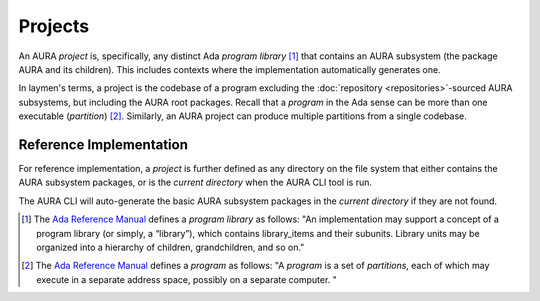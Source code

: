 Projects
========

An AURA *project* is, specifically, any distinct Ada *program library* [#armdef_library]_ that contains an AURA subsystem (the package AURA and its children). This includes contexts where the implementation automatically generates one.

In laymen's terms, a project is the codebase of a program excluding the :doc:`repository <repositories>`-sourced AURA subsystems, but including the AURA root packages. Recall that a *program* in the Ada sense can be more than one executable (*partition*) [#armdef_program]_. Similarly, an AURA project can produce multiple partitions from a single codebase.

Reference Implementation
------------------------

For reference implementation, a *project* is further defined as any directory on the file system that either contains the AURA subsystem packages, or is the *current directory* when the AURA CLI tool is run.

The AURA CLI will auto-generate the basic AURA subsystem packages in the *current directory* if they are not found.

.. [#armdef_library] The `Ada Reference Manual <http://www.ada-auth.org/standards/rm12_w_tc1/html/RM-10.html>`_ defines a *program library* as follows: "An implementation may support a concept of a program library (or simply, a “library”), which contains library_items and their subunits. Library units may be organized into a hierarchy of children, grandchildren, and so on."

.. [#armdef_program] The `Ada Reference Manual <http://www.ada-auth.org/standards/rm12_w_tc1/html/RM-10.html>`_ defines a *program* as follows: "A *program* is a set of *partitions*, each of which may execute in a separate address space, possibly on a separate computer. "